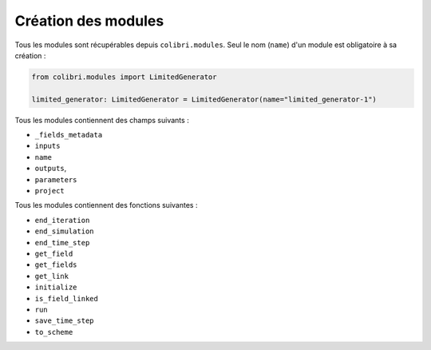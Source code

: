 
Création des modules
--------------------

Tous les modules sont récupérables depuis ``colibri.modules``. Seul le nom
(``name``) d'un module est obligatoire à sa création :

.. code-block:: python

    from colibri.modules import LimitedGenerator

    limited_generator: LimitedGenerator = LimitedGenerator(name="limited_generator-1")


Tous les modules contiennent des champs suivants :

- ``_fields_metadata``
- ``inputs``
- ``name``
- ``outputs``,
- ``parameters``
- ``project``

Tous les modules contiennent des fonctions suivantes :

- ``end_iteration``
- ``end_simulation``
- ``end_time_step``
- ``get_field``
- ``get_fields``
- ``get_link``
- ``initialize``
- ``is_field_linked``
- ``run``
- ``save_time_step``
- ``to_scheme``
